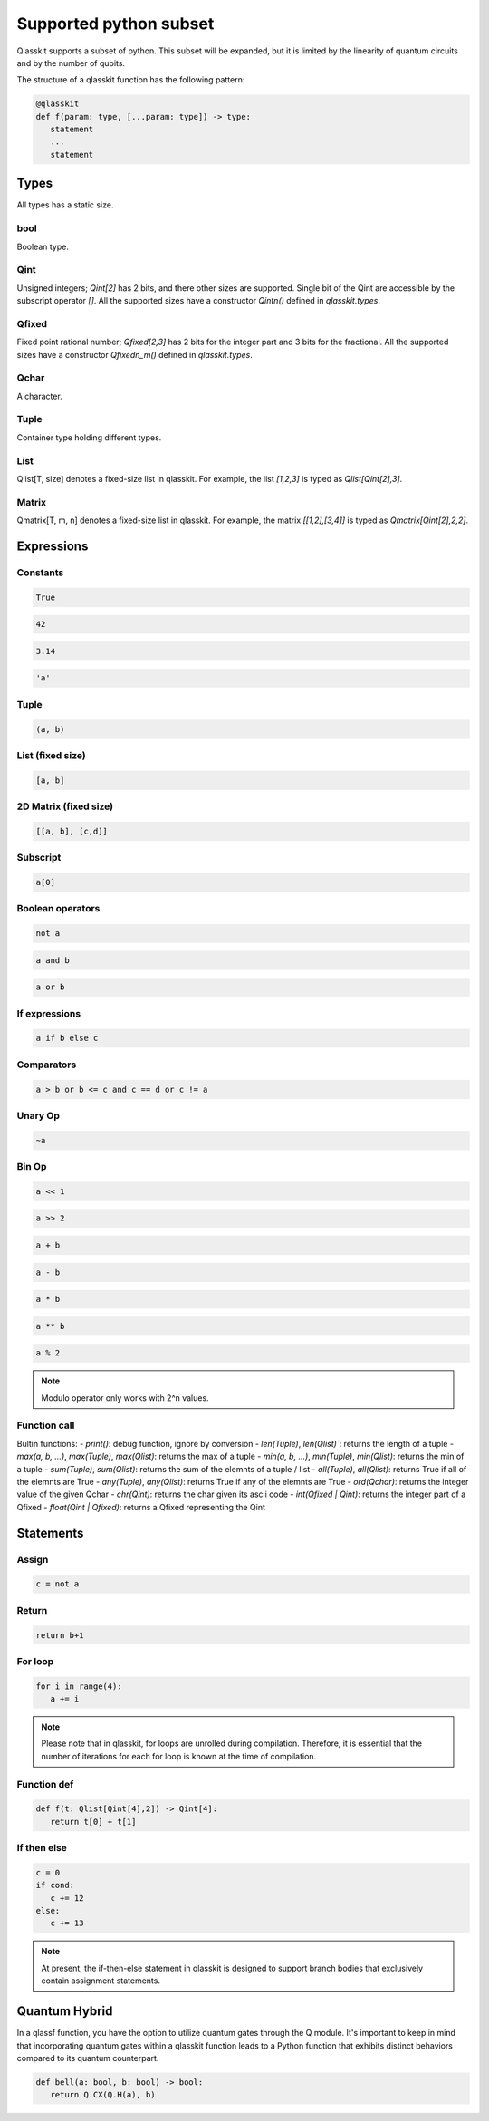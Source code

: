 Supported python subset
====================================

Qlasskit supports a subset of python. This subset will be expanded, but it is
limited by the linearity of quantum circuits and by the number of qubits.

The structure of a qlasskit function has the following pattern:

.. code-block:: python

   @qlasskit
   def f(param: type, [...param: type]) -> type:
      statement
      ...
      statement


Types
-----

All types has a static size. 

bool
^^^^

Boolean type.


Qint
^^^^

Unsigned integers; `Qint[2]` has 2 bits, and there other sizes are supported.
Single bit of the Qint are accessible by the subscript operator `[]`.
All the supported sizes have a constructor `Qintn()` defined in `qlasskit.types`.

Qfixed
^^^^^^

Fixed point rational number; `Qfixed[2,3]` has 2 bits for the integer part and 3 bits for the fractional.
All the supported sizes have a constructor `Qfixedn_m()` defined in `qlasskit.types`.

Qchar
^^^^^

A character.

Tuple
^^^^^

Container type holding different types.


List
^^^^

Qlist[T, size] denotes a fixed-size list in qlasskit. 
For example, the list `[1,2,3]` is typed as `Qlist[Qint[2],3]`.


Matrix
^^^^^^

Qmatrix[T, m, n] denotes a fixed-size list in qlasskit. 
For example, the matrix `[[1,2],[3,4]]` is typed as `Qmatrix[Qint[2],2,2]`.





Expressions
-----------

Constants
^^^^^^^^^^^^^

.. code-block:: python

   True

.. code-block:: python

   42

.. code-block:: python

   3.14

.. code-block:: python

   'a'
   

Tuple
^^^^^

.. code-block:: python

   (a, b)

List (fixed size)
^^^^^^^^^^^^^^^^^

.. code-block:: python
   
   [a, b]


2D Matrix (fixed size)
^^^^^^^^^^^^^^^^^^^^^^^

.. code-block:: python
   
   [[a, b], [c,d]]


Subscript
^^^^^^^^^

.. code-block:: python

   a[0]

Boolean operators
^^^^^^^^^^^^^^^^^

.. code-block:: python

   not a

.. code-block:: python

   a and b

.. code-block:: python

   a or b 



If expressions
^^^^^^^^^^^^^^

.. code-block:: python

   a if b else c

Comparators
^^^^^^^^^^^

.. code-block:: python

   a > b or b <= c and c == d or c != a


Unary Op
^^^^^^^^^

.. code-block:: python

   ~a



Bin Op
^^^^^^^^^

.. code-block:: python

   a << 1

.. code-block:: python

   a >> 2

.. code-block:: python

   a + b

.. code-block:: python

   a - b

.. code-block:: python

   a * b

.. code-block:: python

   a ** b

.. code-block:: python

   a % 2

.. note::
   Modulo operator only works with 2^n values.
   

Function call
^^^^^^^^^^^^^

Bultin functions:
- `print()`: debug function, ignore by conversion
- `len(Tuple)`, `len(Qlist)``: returns the length of a tuple
- `max(a, b, ...)`, `max(Tuple)`, `max(Qlist)`: returns the max of a tuple
- `min(a, b, ...)`, `min(Tuple)`, `min(Qlist)`: returns the min of a tuple
- `sum(Tuple)`, `sum(Qlist)`: returns the sum of the elemnts of a tuple / list
- `all(Tuple)`, `all(Qlist)`: returns True if all of the elemnts are True
- `any(Tuple)`, `any(Qlist)`: returns True if any of the elemnts are True
- `ord(Qchar)`: returns the integer value of the given Qchar
- `chr(Qint)`: returns the char given its ascii code
- `int(Qfixed | Qint)`: returns the integer part of a Qfixed 
- `float(Qint | Qfixed)`: returns a Qfixed representing the Qint


Statements 
----------

Assign
^^^^^^

.. code-block:: python

   c = not a

Return
^^^^^^

.. code-block:: python

   return b+1


For loop
^^^^^^^^

.. code-block:: python

   for i in range(4):
      a += i


.. note::
   Please note that in qlasskit, for loops are unrolled during compilation. Therefore, 
   it is essential that the number of iterations for each for loop is known at the 
   time of compilation.

Function def
^^^^^^^^^^^^

.. code-block:: python

   def f(t: Qlist[Qint[4],2]) -> Qint[4]:
      return t[0] + t[1]


If then else
^^^^^^^^^^^^

.. code-block:: python

   c = 0
   if cond:
      c += 12
   else:
      c += 13

.. note::
   At present, the if-then-else statement in qlasskit is designed to support branch bodies 
   that exclusively contain assignment statements.



Quantum Hybrid
---------------

In a qlassf function, you have the option to utilize quantum gates through the Q module. It's 
important to keep in mind that incorporating quantum gates within a qlasskit function leads 
to a Python function that exhibits distinct behaviors compared to its quantum counterpart.

.. code-block:: python

   def bell(a: bool, b: bool) -> bool:
      return Q.CX(Q.H(a), b)

